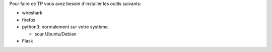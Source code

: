 Pour faire ce TP vous avez besoin d'installer les outils suivants:

- wireshark

- firefox

- python3: normalement sur votre système.

  - sour Ubuntu/Debian


- Flask
